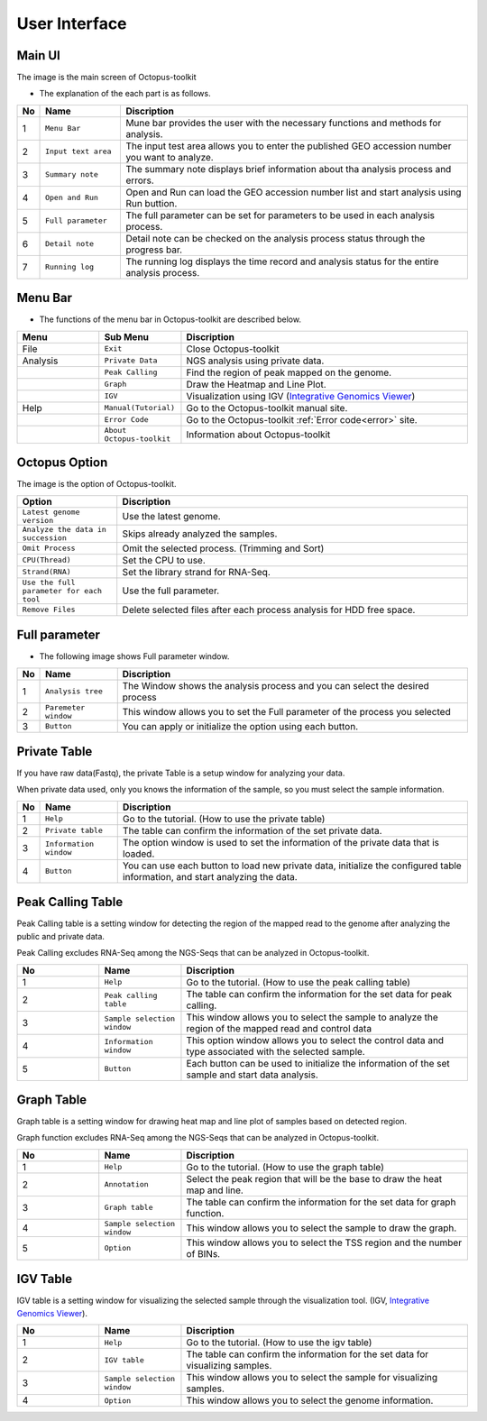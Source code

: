 ==============
User Interface
==============


Main UI
^^^^^^^

The image is the main screen of Octopus-toolkit

.. image:: _static/Interface/1.main.png

* The explanation of the each part is as follows.

.. csv-table::
   :header: "No","Name","Discription"
   :widths: 1,10,44

   1,``Menu Bar``,Mune bar provides the user with the necessary functions and methods for analysis.
   2,``Input text area``,The input test area allows you to enter the published GEO accession number you want to analyze.
   3,``Summary note``,The summary note displays brief information about tha analysis process and errors.
   4,``Open and Run``,Open and Run can load the GEO accession number list and start analysis using Run buttion.
   5,``Full parameter``,The full parameter can be set for parameters to be used in each analysis process.
   6,``Detail note``,Detail note can be checked on the analysis process status through the progress bar.
   7,``Running log``,The running log displays the time record and analysis status for the entire analysis process.

Menu Bar
^^^^^^^^

* The functions of the menu bar in Octopus-toolkit are described below.

.. csv-table::
   :header: "Menu","Sub Menu","Discription"
   :widths: 10, 10,35

   File,``Exit``, Close Octopus-toolkit
   Analysis,``Private Data``,NGS analysis using private data.
   ,``Peak Calling``,Find the region of peak mapped on the genome.
   ,``Graph``,Draw the Heatmap and Line Plot.
   ,``IGV``,Visualization using IGV (`Integrative Genomics Viewer <http://software.broadinstitute.org/software/igv/home>`_)
   Help,``Manual(Tutorial)``,Go to the Octopus-toolkit manual site.
   ,``Error Code``,Go to the Octopus-toolkit :ref:`Error code<error>` site.
   ,``About Octopus-toolkit``, Information about Octopus-toolkit
    

Octopus Option
^^^^^^^^^^^^^^

The image is the option of Octopus-toolkit. 

.. image:: _static/Interface/2.Octopus_Option.png

.. csv-table::
   :header: "Option","Discription"
   :widths: 10,35

   ``Latest genome version``, Use the latest genome.
   ``Analyze the data in succession``, Skips already analyzed the samples.
   ``Omit Process``,Omit the selected process. (Trimming and Sort)
   ``CPU(Thread)``,Set the CPU to use.
   ``Strand(RNA)``,Set the library strand for RNA-Seq.
   ``Use the full parameter for each tool``,Use the full parameter.
   ``Remove Files``,Delete selected files after each process analysis for HDD free space.


Full parameter
^^^^^^^^^^^^^^

* The following image shows Full parameter window.

.. image:: _static/Interface/3.Full_parameter.png

.. csv-table::
   :header: "No","Name","Discription"
   :widths: 1,8,37

   1,``Analysis tree``,The Window shows the analysis process and you can select the desired process
   2,``Paremeter window``,This window allows you to set the Full parameter of the process you selected
   3,``Button``,You can apply or initialize the option using each button.

Private Table
^^^^^^^^^^^^^
If you have raw data(Fastq), the private Table is a setup window for analyzing your data.

When private data used, only you knows the information of the sample, so you must select the sample information.

.. image:: _static/Interface/4.Private_analysis.png

.. list-table::
   :widths: 1 8 37
   :header-rows: 1

   * - No
     - Name
     - Discription
   * - 1
     - ``Help``
     - Go to the tutorial. (How to use the private table)
   * - 2
     - ``Private table``
     - The table can confirm the information of the set private data.
   * - 3
     - ``Information window``
     - The option window is used to set the information of the private data that is loaded.
   * - 4
     - ``Button``
     - You can use each button to load new private data, initialize the configured table information, and start analyzing the data.

Peak Calling Table
^^^^^^^^^^^^^^^^^^

Peak Calling table is a setting window for detecting the region of the mapped read to the genome after analyzing the public and private data.

Peak Calling excludes RNA-Seq among the NGS-Seqs that can be analyzed in Octopus-toolkit.

.. image:: _static/Interface/5.Peak_calling.png

.. csv-table::
   :header: "No","Name","Discription"
   :widths: 10, 10,35

   1,``Help``,Go to the tutorial. (How to use the peak calling table)
   2,``Peak calling table``,The table can confirm the information for the set data for peak calling.
   3,``Sample selection window``,This window allows you to select the sample to analyze the region of the mapped read and control data
   4,``Information window``,This option window allows you to select the control data and type associated with the selected sample.
   5,``Button``,Each button can be used to initialize the information of the set sample and start data analysis.

Graph Table
^^^^^^^^^^^

Graph table is a setting window for drawing heat map and line plot of samples based on detected region.

Graph function excludes RNA-Seq among the NGS-Seqs that can be analyzed in Octopus-toolkit.

.. image:: _static/Interface/6.Graph.png

.. csv-table::
   :header: "No","Name","Discription"
   :widths: 10, 10,35

   1,``Help``,Go to the tutorial. (How to use the graph table)
   2,``Annotation``,Select the peak region that will be the base to draw the heat map and line.
   3,``Graph table``,The table can confirm the information for the set data for graph function.
   4,``Sample selection window``,This window allows you to select the sample to draw the graph.
   5,``Option``,This window allows you to select the TSS region and the number of BINs.

IGV Table
^^^^^^^^^

IGV table is a setting window for visualizing the selected sample through the visualization tool. (IGV, `Integrative Genomics Viewer <http://software.broadinstitute.org/software/igv/home>`_).

.. image:: _static/Interface/7.IGV.png

.. csv-table::
   :header: "No","Name","Discription"
   :widths: 10, 10,35

   1,``Help``,Go to the tutorial. (How to use the igv table)
   2,``IGV table``,The table can confirm the information for the set data for visualizing samples.
   3,``Sample selection window``,This window allows you to select the sample for visualizing samples.
   4,``Option``,This window allows you to select the genome information.

